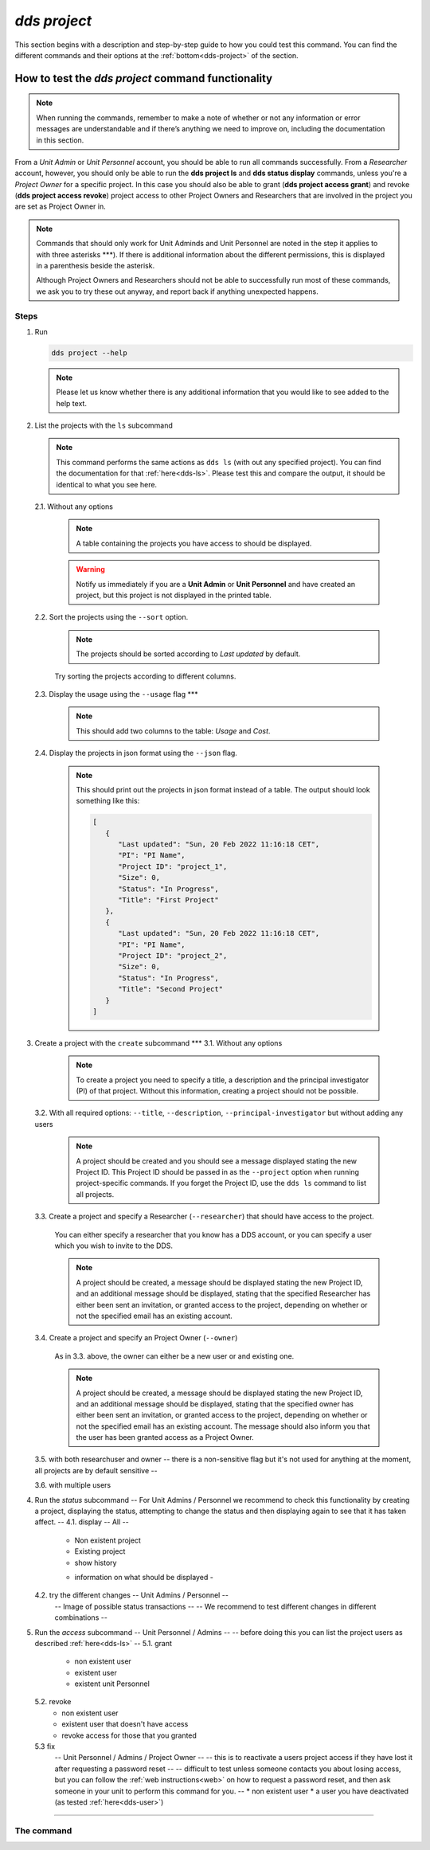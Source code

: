 ==============
`dds project`
==============

This section begins with a description and step-by-step guide to how you could test this command. You can find the different commands and their options at the :ref:`bottom<dds-project>` of the section. 

How to test the `dds project` command functionality
----------------------------------------------------

.. note::

   When running the commands, remember to make a note of whether or not any information or error messages are understandable and if there’s anything we need to improve on, including the documentation in this section.

From a *Unit Admin* or *Unit Personnel* account, you should be able to run all commands successfully. From a *Researcher* account, however, you should only be able to run the **dds project ls** and **dds status display** commands, unless you're a *Project Owner* for a specific project. In this case you should also be able to grant (**dds project access grant**) and revoke (**dds project access revoke**) project access to other Project Owners and Researchers that are involved in the project you are set as Project Owner in. 

.. note:: 
   
   Commands that should only work for Unit Adminds and Unit Personnel are noted in the step it applies to with three asterisks \*\*\*). If there is additional information about the different permissions, this is displayed in a parenthesis beside the asterisk. 
   
   Although Project Owners and Researchers should not be able to successfully run most of these commands, we ask you to try these out anyway, and report back if anything unexpected happens.


Steps
~~~~~~

1. Run

   .. code-block::

      dds project --help

   .. note::
      Please let us know whether there is any additional information that you would like to see added to the help text.

2. List the projects with the ``ls`` subcommand

   .. note::
      This command performs the same actions as ``dds ls`` (with out any specified project). You can find the documentation for that :ref:`here<dds-ls>`. Please test this and compare the output, it should be identical to what you see here.

   2.1. Without any options

      .. note::
         A table containing the projects you have access to should be displayed. 
         
      .. warning::
         Notify us immediately if you are a **Unit Admin** or **Unit Personnel** and have created an project, but this project is not displayed in the printed table.

   2.2. Sort the projects using the ``--sort`` option.

      .. note:: 
         The projects should be sorted according to `Last updated` by default. 

      Try sorting the projects according to different columns.

   2.3. Display the usage using the ``--usage`` flag \*\*\*

      .. note::
         This should add two columns to the table: `Usage` and `Cost`.

   2.4. Display the projects in json format using the ``--json`` flag.

      .. note::
         This should print out the projects in json format instead of a table. The output should look something like this:
         
         .. code-block:: bash

            [
               {
                  "Last updated": "Sun, 20 Feb 2022 11:16:18 CET",
                  "PI": "PI Name",
                  "Project ID": "project_1",
                  "Size": 0,
                  "Status": "In Progress",
                  "Title": "First Project"
               },
               {
                  "Last updated": "Sun, 20 Feb 2022 11:16:18 CET",
                  "PI": "PI Name",
                  "Project ID": "project_2",
                  "Size": 0,
                  "Status": "In Progress",
                  "Title": "Second Project"
               }
            ]


3. Create a project with the ``create`` subcommand \*\*\*
   3.1. Without any options

      .. note::
         To create a project you need to specify a title, a description and the principal investigator (PI) of that project. Without this information, creating a project should not be possible. 

   3.2. With all required options: ``--title``, ``--description``, ``--principal-investigator`` but without adding any users

      .. note::
         A project should be created and you should see a message displayed stating the new Project ID. This Project ID should be passed in as the ``--project`` option when running project-specific commands. If you forget the Project ID, use the ``dds ls`` command to list all projects.

   3.3. Create a project and specify a Researcher (``--researcher``) that should have access to the project.

      You can either specify a researcher that you know has a DDS account, or you can specify a user which you wish to invite to the DDS. 

      .. note:: 
         A project should be created, a message should be displayed stating the new Project ID, and an additional message should be displayed, stating that the specified Researcher has either been sent an invitation, or granted access to the project, depending on whether or not the specified email has an existing account. 

   3.4. Create a project and specify an Project Owner (``--owner``)
      
      As in 3.3. above, the owner can either be a new user or and existing one. 

      .. note:: 
         A project should be created, a message should be displayed stating the new Project ID, and an additional message should be displayed, stating that the specified owner has either been sent an invitation, or granted access to the project, depending on whether or not the specified email has an existing account. The message should also inform you that the user has been granted access as a Project Owner.

   3.5. with both researchuser and owner 
   -- there is a non-sensitive flag but it's not used for anything at the moment, all projects are by default sensitive -- 

   3.6. with multiple users 

4. Run the `status` subcommand
   -- For Unit Admins / Personnel we recommend to check this functionality by creating a project, displaying the status, attempting to change the status and then displaying again to see that it has taken affect. -- 
   4.1. display -- All --
      * Non existent project
      * Existing project 
      * show history 
      - information on what should be displayed - 
   4.2. try the different changes -- Unit Admins / Personnel --
      -- Image of possible status transactions -- 
      -- We recommend to test different changes in different combinations -- 
5. Run the `access` subcommand
   -- Unit Personnel / Admins -- 
   -- before doing this you can list the project users as described :ref:`here<dds-ls>` -- 
   5.1. grant 
      * non existent user 
      * existent user
      * existent unit Personnel
   5.2. revoke
      * non existent user
      * existent user that doesn't have access
      * revoke access for those that you granted
   5.3 fix
      -- Unit Personnel / Admins / Project Owner -- 
      -- this is to reactivate a users project access if they have lost it after requesting a password reset -- 
      -- difficult to test unless someone contacts you about losing access, but you can follow the :ref:`web instructions<web>` on how to request a password reset, and then ask someone in your unit to perform this command for you. -- 
      * non existent user
      * a user you have deactivated (as tested :ref:`here<dds-user>`)

----------

.. _dds-project:

The command
~~~~~~~~~~~~

.. click:: dds_cli.__main__:project_group_command
   :prog: dds project
   :nested: full